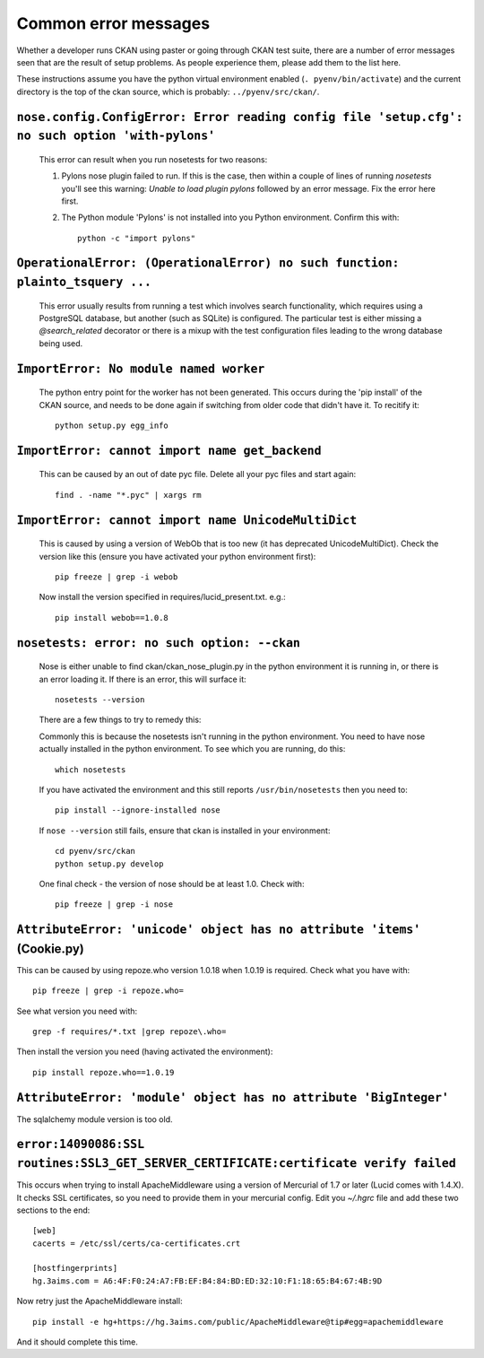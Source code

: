 Common error messages
---------------------

Whether a developer runs CKAN using paster or going through CKAN test suite, there are a number of error messages seen that are the result of setup problems. As people experience them, please add them to the list here.

These instructions assume you have the python virtual environment enabled (``. pyenv/bin/activate``) and the current directory is the top of the ckan source, which is probably: ``../pyenv/src/ckan/``.

``nose.config.ConfigError: Error reading config file 'setup.cfg': no such option 'with-pylons'``
================================================================================================

   This error can result when you run nosetests for two reasons:

   1. Pylons nose plugin failed to run. If this is the case, then within a couple of lines of running `nosetests` you'll see this warning: `Unable to load plugin pylons` followed by an error message. Fix the error here first.

   2. The Python module 'Pylons' is not installed into you Python environment. Confirm this with::

        python -c "import pylons"

``OperationalError: (OperationalError) no such function: plainto_tsquery ...``
==============================================================================

   This error usually results from running a test which involves search functionality, which requires using a PostgreSQL database, but another (such as SQLite) is configured. The particular test is either missing a `@search_related` decorator or there is a mixup with the test configuration files leading to the wrong database being used.

``ImportError: No module named worker``
=======================================

   The python entry point for the worker has not been generated. This occurs during the 'pip install' of the CKAN source, and needs to be done again if switching from older code that didn't have it. To recitify it::

        python setup.py egg_info

``ImportError: cannot import name get_backend``
===============================================

   This can be caused by an out of date pyc file. Delete all your pyc files and start again::

        find . -name "*.pyc" | xargs rm

``ImportError: cannot import name UnicodeMultiDict``
====================================================

   This is caused by using a version of WebOb that is too new (it has deprecated UnicodeMultiDict). Check the version like this (ensure you have activated your python environment first)::

         pip freeze | grep -i webob

   Now install the version specified in requires/lucid_present.txt. e.g.::

         pip install webob==1.0.8

``nosetests: error: no such option: --ckan``
============================================

   Nose is either unable to find ckan/ckan_nose_plugin.py in the python environment it is running in, or there is an error loading it. If there is an error, this will surface it::

         nosetests --version

   There are a few things to try to remedy this:

   Commonly this is because the nosetests isn't running in the python environment. You need to have nose actually installed in the python environment. To see which you are running, do this::

         which nosetests

   If you have activated the environment and this still reports ``/usr/bin/nosetests`` then you need to::

         pip install --ignore-installed nose

   If ``nose --version`` still fails, ensure that ckan is installed in your environment::

         cd pyenv/src/ckan
         python setup.py develop

   One final check - the version of nose should be at least 1.0. Check with::

         pip freeze | grep -i nose

``AttributeError: 'unicode' object has no attribute 'items'`` (Cookie.py)
=========================================================================

This can be caused by using repoze.who version 1.0.18 when 1.0.19 is required. Check what you have with::

         pip freeze | grep -i repoze.who=

See what version you need with::

         grep -f requires/*.txt |grep repoze\.who=

Then install the version you need (having activated the environment)::

         pip install repoze.who==1.0.19

``AttributeError: 'module' object has no attribute 'BigInteger'``
=================================================================

The sqlalchemy module version is too old.

``error:14090086:SSL routines:SSL3_GET_SERVER_CERTIFICATE:certificate verify failed``
=====================================================================================

This occurs when trying to install ApacheMiddleware using a version of Mercurial of 1.7 or later (Lucid comes with 1.4.X). It checks SSL certificates, so you need to provide them in your mercurial config. Edit you `~/.hgrc` file and add these two sections to the end::

 [web]
 cacerts = /etc/ssl/certs/ca-certificates.crt
 
 [hostfingerprints]
 hg.3aims.com = A6:4F:F0:24:A7:FB:EF:B4:84:BD:ED:32:10:F1:18:65:B4:67:4B:9D

Now retry just the ApacheMiddleware install::

 pip install -e hg+https://hg.3aims.com/public/ApacheMiddleware@tip#egg=apachemiddleware

And it should complete this time.